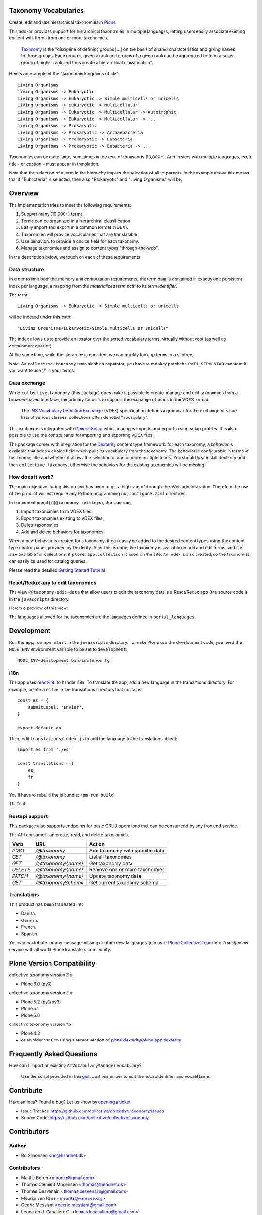 Taxonomy Vocabularies
=====================

|CI|

.. |CI| image:: https://github.com/collective/collective.taxonomy/actions/workflows/main.yml/badge.svg
   :target: https://github.com/collective/collective.taxonomy/actions


Create, edit and use hierarchical taxonomies in `Plone`_.

This add-on provides support for hierarchical taxonomies in multiple
languages, letting users easily associate existing content with terms
from one or more taxonomies.

    `Taxonomy <https://en.wikipedia.org/wiki/Taxonomy>`_ is the
    "discipline of defining groups [...] on the basis of shared
    characteristics and giving names to those groups. Each group is
    given a rank and groups of a given rank can be aggregated to form
    a super group of higher rank and thus create a hierarchical
    classification".

Here's an example of the "taxonomic kingdoms of life"::

    Living Organisms
    Living Organisms -> Eukaryotic
    Living Organisms -> Eukaryotic -> Simple multicells or unicells
    Living Organisms -> Eukaryotic -> Multicellular
    Living Organisms -> Eukaryotic -> Multicellular -> Autotrophic
    Living Organisms -> Eukaryotic -> Multicellular -> ...
    Living Organisms -> Prokaryotic
    Living Organisms -> Prokaryotic -> Archaebacteria
    Living Organisms -> Prokaryotic -> Eubacteria
    Living Organisms -> Prokaryotic -> Eubacteria -> ...

Taxonomies can be quite large, sometimes in the tens of thousands
(10,000+). And in sites with multiple languages, each title – or
*caption* – must appear in translation.

Note that the selection of a term in the hierarchy implies the
selection of all its parents. In the example above this means that if
"Eubacteria" is selected, then also "Prokaryotic" and "Living
Organisms" will be.


Overview
========

The implementation tries to meet the following requirements:

#. Support many (10,000+) terms.

#. Terms can be organized in a hierarchical classification.

#. Easily import and export in a common format (VDEX).

#. Taxonomies will provide vocabularies that are translatable.

#. Use behaviors to provide a choice field for each taxonomy.

#. Manage taxonomies and assign to content types "through-the-web".

In the description below, we touch on each of these requirements.


Data structure
--------------

In order to limit both the memory and computation requirements, the
term data is contained in exactly one persistent index per language, a
mapping from the *materialized term path* to its *term identifier*.

The term::

    Living Organisms -> Eukaryotic -> Simple multicells or unicells

will be indexed under this path::

    "Living Organisms/Eukaryotic/Simple multicells or unicells"

The index allows us to provide an iterator over the sorted vocabulary
terms, virtually without cost (as well as containment queries).

At the same time, while the hierarchy is encoded, we can quickly look
up terms in a subtree.

Note: As ``collective.taxonomy`` uses slash as separator, you have to
monkey patch the ``PATH_SEPARATOR`` constant if you want to use '/' in
your terms.


Data exchange
-------------

While ``collective.taxonomy`` (this package) does make it possible to
create, manage and edit taxonomies from a browser-based interface, the
primary focus is to support the exchange of terms in the VDEX format:

    The `IMS Vocabulary Definition Exchange
    <http://www.imsglobal.org/vdex/>`_ (VDEX) specification defines a
    grammar for the exchange of value lists of various classes:
    collections often denoted "vocabulary".

This exchange is integrated with `GenericSetup
<https://pypi.org/project/Products.GenericSetup/>`_ which manages
imports and exports using setup profiles. It is also possible to
use the control panel for importing and exporting VDEX files.

The package comes with integration for the `Dexterity
<https://pypi.org/project/plone.app.dexterity/>`_ content type framework:
for each taxonomy, a *behavior* is available that adds a choice field
which pulls its vocabulary from the taxonomy. The behavior is
configurable in terms of field name, title and whether it allows the
selection of one or more multiple terms.  You should *first* install
dexterity and then ``collective.taxonomy``, otherwise the behaviors
for the existing taxonomies will be missing.


How does it work?
-----------------

The main objective during this project has been to get a high rate
of through-the-Web administration. Therefore the use of the product
will not require any Python programming nor ``configure.zcml`` directives.

In the control panel (``/@@taxonomy-settings``), the user can:

#. Import taxonomies from VDEX files.

#. Export taxonomies existing to VDEX files.

#. Delete taxonomies

#. Add and delete behaviors for taxonomies

When a new behavior is created for a taxonomy, it can easily be added
to the desired content types using the content type control panel, provided
by Dexterity. After this is done, the taxonomy is available on add and edit
forms, and it is also available for collections, if ``plone.app.collection``
is used on the site. An index is also created, so the taxonomies can easily
be used for catalog queries.

Please read the detailed `Getting Started Tutorial <https://github.com/collective/collective.taxonomy/blob/master/docs/tutorial.md>`_


React/Redux app to edit taxonomies
----------------------------------

The view ``@@taxonomy-edit-data`` that allow users to edit the taxonomy data
is a React/Redux app (the source code is in the ``javascripts`` directory.

Here's a preview of this view:

.. image:: https://raw.githubusercontent.com/collective/collective.taxonomy/master/images/edit_taxonomy_data.gif
    :alt: Edit taxonomy data preview

The languages allowed for the taxonomies are the languages defined in ``portal_languages``.


Development
===========

Run the app, run ``npm start`` in the ``javascripts`` directory.
To make Plone use the development code, you need the ``NODE_ENV`` environment
variable to be set to ``development``:

::

    NODE_ENV=development bin/instance fg


i18n
----

The app uses `react-intl <https://github.com/yahoo/react-intl>`_ to handle i18n.
To translate the app, add a new language in the translations directory. For example,
create a ``es`` file in the translations directory that contains:

::

    const es = {
        submitLabel: 'Enviar',
    }

    export default es

Then, edit ``translations/index.js`` to add the language to the translations object:

::

    import es from './es'

    const translations = {
        es,
        fr
    }

You'll have to rebuild the js bundle: ``npm run build``

That's it!

Restapi support
---------------

This package also supports endpoints for basic CRUD operations that can be consumend by any frontend service.

The API consumer can create, read, and delete taxonomies.

+----------+---------------------+----------------------------------------+
| Verb     | URL                 | Action                                 |
+==========+=====================+========================================+
| `POST`   | `/@taxonomy`        | Add taxonomy with specific data        |
+----------+---------------------+----------------------------------------+
| `GET`    | `/@taxonomy`        | List all taxonomies                    |
+----------+---------------------+----------------------------------------+
| `GET`    | `/@taxonomy/{name}` | Get taxonomy data                      |
+----------+---------------------+----------------------------------------+
| `DELETE` | `/@taxonomy/{name}` | Remove one or more taxonomies          |
+----------+---------------------+----------------------------------------+
| `PATCH`  | `/@taxonomy/{name}` | Update taxonomy data                   |
+----------+---------------------+----------------------------------------+
| `GET`    | `/@taxonomySchema`  | Get current taxonomy schema            |
+----------+---------------------+----------------------------------------+

Translations
------------

This product has been translated into

- Danish.

- German.

- French.

- Spanish.

You can contribute for any message missing or other new languages, join us at
`Plone Collective Team <https://www.transifex.com/plone/plone-collective/>`_
into *Transifex.net* service with all world Plone translators community.


Plone Version Compatibility
===========================

collective.taxonomy version `3.x`

* Plone 6.0 (py3)

collective.taxonomy version `2.x`

* Plone 5.2 (py2/py3)
* Plone 5.1
* Plone 5.0

collective.taxonomy version `1.x`

* Plone 4.3
* or an older version using a recent version of `plone.dexterity <https://pypi.org/project/plone.dexterity/>`_/`plone.app.dexterity <https://pypi.org/project/plone.app.dexterity/>`_


Frequently Asked Questions
==========================

How can I import an existing ``ATVocabularyManager`` vocabulary?

  Use the script provided in this `gist <https://gist.github.com/3826155>`_. Just
  remember to edit the vocabIdentifier and vocabName.


Contribute
==========

Have an idea? Found a bug? Let us know by `opening a ticket`_.

- Issue Tracker: https://github.com/collective/collective.taxonomy/issues
- Source Code: https://github.com/collective/collective.taxonomy


Contributors
============

Author
------

- Bo Simonsen <bo@headnet.dk>


Contributors
------------

- Malthe Borch <mborch@gmail.com>

- Thomas Clement Mogensen <thomas@headnet.dk>

- Thomas Desvenain <thomas.desvenain@gmail.com>

- Maurits van Rees <maurits@vanrees.org>

- Cédric Messiant <cedric.messiant@gmail.com>

- Leonardo J. Caballero G. <leonardocaballero@gmail.com>

- Peter Mathis <peter.mathis@kombinat.at>


Existing work
=============

In 2010, Rok Garbas <rok@garbas.si> reimplemented and extended prior
work by `Seantis <https://www.seantis.ch/>`_ and released
`collective.vdexvocabulary
<https://pypi.org/project/collective.vdexvocabulary>`_. This
package allows you to configure and populate vocabulary components
from a VDEX-specification. The package supports flat vocabularies
only, and support for multiple languages takes a different approach
(vocabularies are returned in an already translated form). Note that
vocabularies are loaded in a read-only mode, although it's been
proposed that vocabularies might be edited through-the-web.

In 2005, Jens Klein <jens.klein@bluedynamics.com> released
`ATVocabularyManager
<https://pypi.org/project/Products.ATVocabularyManager/>`_. This package makes
it possible to create taxonomies using Plone's content management
interface with terms existing as regular site content. It's integrated
with the `Archetypes <https://pypi.org/project/Products.Archetypes/>`_ content
type framework (now deprecated).


.. [#] Term relationships are currently not supported.


License
=======

The project is licensed under the GPL v2 or later (GPLv2+).

.. _Plone: https://plone.org/
.. _`opening a ticket`: https://github.com/collective/collective.taxonomy/issues
